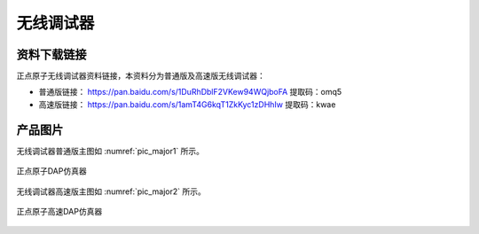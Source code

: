 
无线调试器
=================

资料下载链接
------------

正点原子无线调试器资料链接，本资料分为普通版及高速版无线调试器：

- 普通版链接： https://pan.baidu.com/s/1DuRhDblF2VKew94WQjboFA  提取码：omq5 

- 高速版链接： https://pan.baidu.com/s/1amT4G6kqT1ZkKyc1zDHhIw  提取码：kwae 

产品图片
--------

无线调试器普通版主图如 :numref:`pic_major1` 所示。

.. _pic_major1:

.. figure:: media/DAP仿真器.png
   :align: center

   正点原子DAP仿真器

无线调试器高速版主图如 :numref:`pic_major2` 所示。

.. _pic_major2:

.. figure:: media/高速DAP仿真器.png
   :align: center

   正点原子高速DAP仿真器

